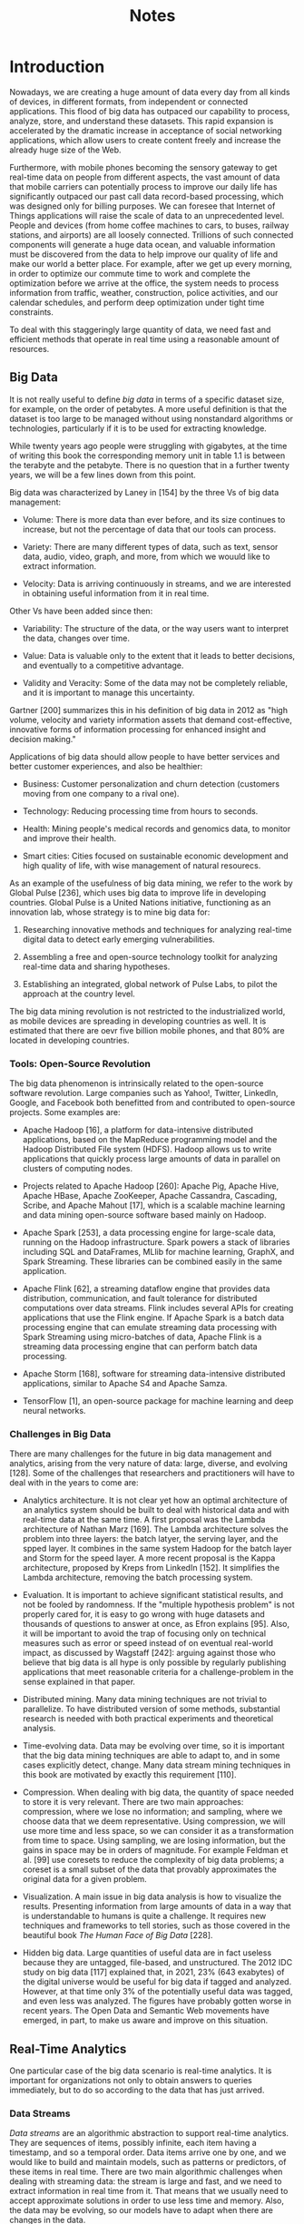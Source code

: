 #+TITLE: Notes

* Introduction

Nowadays, we are creating a huge amount of data every day from all kinds of devices, in different formats, from independent or connected applications.
This flood of big data has outpaced our capability to process, analyze, store, and understand these datasets.
This rapid expansion is accelerated by the dramatic increase in acceptance of social networking applications, which allow users to create content freely and increase the already huge size of the Web.

Furthermore, with mobile phones becoming the sensory gateway to get real-time data on people from different aspects, the vast amount of data that mobile carriers can potentially process to improve our daily life has significantly outpaced our past call data record-based processing, which was designed only for billing purposes.
We can foresee that Internet of Things applications will raise the scale of data to an unprecedented level.
People and devices (from home coffee machines to cars, to buses, railway stations, and airports) are all loosely connected.
Trillions of such connected components will generate a huge data ocean, and valuable information must be discovered from the data to help improve our quality of life and make our world a better place.
For example, after we get up every morning, in order to optimize our commute time to work and complete the optimization before we arrive at the office, the system needs to process information from traffic, weather, construction, police activities, and our calendar schedules, and perform deep optimization under tight time constraints.

To deal with this staggeringly large quantity of data, we need fast and efficient methods that operate in real time using a reasonable amount of resources.

** Big Data

It is not really useful to define /big data/ in terms of a specific dataset size, for example, on the order of petabytes.
A more useful definition is that the dataset is too large to be managed without using nonstandard algorithms or technologies, particularly if it is to be used for extracting knowledge.

While twenty years ago people were struggling with gigabytes, at the time of writing this book the corresponding memory unit in table 1.1 is between the terabyte and the petabyte.
There is no question that in a further twenty years, we will be a few lines down from this point.

Big data was characterized by Laney in [154] by the three Vs of big data management:

- Volume: There is more data than ever before, and its size continues to increase, but not the percentage of data that our tools can process.

- Variety: There are many different types of data, such as text, sensor data, audio, video, graph, and more, from which we wouuld like to extract information.

- Velocity: Data is arriving continuously in streams, and we are interested in obtaining useful information from it in real time.

Other Vs have been added since then:

- Variability: The structure of the data, or the way users want to interpret the data, changes over time.

- Value: Data is valuable only to the extent that it leads to better decisions, and eventually to a competitive advantage.

- Validity and Veracity: Some of the data may not be completely reliable, and it is important to manage this uncertainty.

Gartner [200] summarizes this in his definition of big data in 2012 as "high volume, velocity and variety information assets that demand cost-effective, innovative forms of information processing for enhanced insight and decision making."

Applications of big data should allow people to have better services and better customer experiences, and also be healthier:

- Business: Customer personalization and churn detection (customers moving from one company to a rival one).

- Technology: Reducing processing time from hours to seconds.

- Health: Mining people's medical records and genomics data, to monitor and improve their health.

- Smart cities: Cities focused on sustainable economic development and high quality of life, with wise management of natural resourecs.

As an example of the usefulness of big data mining, we refer to the work by Global Pulse [236], which uses big data to improve life in developing countries.
Global Pulse is a United Nations initiative, functioning as an innovation lab, whose strategy is to mine big data for:

1. Researching innovative methods and techniques for analyzing real-time digital data to detect early emerging vulnerabilities.

2. Assembling a free and open-source technology toolkit for analyzing real-time data and sharing hypotheses.

3. Establishing an integrated, global network of Pulse Labs, to pilot the approach at the country level.

The big data mining revolution is not restricted to the industrialized world, as mobile devices are spreading in developing countries as well.
It is estimated that there are oevr five billion mobile phones, and that 80% are located in developing countries.

*** Tools: Open-Source Revolution

The big data phenomenon is intrinsically related to the open-source software revolution.
Large companies such as Yahoo!, Twitter, LinkedIn, Google, and Facebook both benefitted from and contributed to open-source projects.
Some examples are:

- Apache Hadoop [16], a platform for data-intensive distributed applications, based on the MapReduce programming model and the Hadoop Distributed File system (HDFS).
  Hadoop allows us to write applications that quickly process large amounts of data in parallel on clusters of computing nodes.

- Projects related to Apache Hadoop [260]: Apache Pig, Apache Hive, Apache HBase, Apache ZooKeeper, Apache Cassandra, Cascading, Scribe, and Apache Mahout [17], which is a scalable machine learning and data mining open-source software based mainly on Hadoop.

- Apache Spark [253], a data processing engine for large-scale data, running on the Hadoop infrastructure.
  Spark powers a stack of libraries including SQL and DataFrames, MLlib for machine learning, GraphX, and Spark Streaming.
  These libraries can be combined easily in the same application.

- Apache Flink [62], a streaming dataflow engine that provides data distribution, communication, and fault tolerance for distributed computations over data streams.
  Flink includes several APIs for creating applications that use the Flink engine.
  If Apache Spark is a batch data processing engine that can emulate streaming data processing with Spark Streaming using micro-batches of data, Apache Flink is a streaming data processing engine that can perform batch data processing.

- Apache Storm [168], software for streaming data-intensive distributed applications, similar to Apache S4 and Apache Samza.

- TensorFlow [1], an open-source package for machine learning and deep neural networks.

*** Challenges in Big Data

There are many challenges for the future in big data management and analytics, arising from the very nature of data: large, diverse, and evolving [128].
Some of the challenges that researchers and practitioners will have to deal with in the years to come are:

- Analytics architecture.
  It is not clear yet how an optimal architecture of an analytics system should be built to deal with historical data and with real-time data at the same time.
  A first proposal was the Lambda architecture of Nathan Marz [169].
  The Lambda architecture solves the problem into three layers: the batch latyer, the serving layer, and the spped layer.
  It combines in the same system Hadoop for the batch layer and Storm for the speed layer.
  A more recent proposal is the Kappa architecture, proposed by Kreps from LinkedIn [152].
  It simplifies the Lambda architecture, removing the batch processing system.

- Evaluation.
  It is important to achieve significant statistical results, and not be fooled by randomness.
  If the "multiple hypothesis problem" is not properly cared for, it is easy to go wrong with huge datasets and thousands of questions to answer at once, as Efron explains [95].
  Also, it will be important to avoid the trap of focusing only on technical measures such as error or speed instead of on eventual real-world impact, as discussed by Wagstaff [242]: arguing against those who believe that big data is all hype is only possible by regularly publishing applications that meet reasonable criteria for a challenge-problem in the sense explained in that paper.

- Distributed mining.
  Many data mining techniques are not trivial to parallelize.
  To have distributed version of some methods, substantial research is needed with both practical experiments and theoretical analysis.

- Time-evolving data.
  Data may be evolving over time, so it is important that the big data  mining techniques are able to adapt to, and in some cases explicitly  detect, change.
  Many data stream mining techniques in this book are motivated by exactly this requirement [110].

- Compression.
  When dealing with big data, the quantity of space needed to store it is very relevant.
  There are two main approaches: compression, where we lose no information; and sampling, where we choose data that we deem representative.
  Using compression, we will use more time and less space, so we can consider it as a transformation from time to space.
  Using sampling, we are losing information, but the gains in space may be in orders of magnitude.
  For example Feldman et al. [99] use coresets to reduce the complexity of big data problems; a coreset is a small subset of the data that provably approximates the original data for a given problem.

- Visualization.
  A main issue in big data analysis is how to visualize the results.
  Presenting information from large amounts of data in a way that is understandable to humans is quite a challenge.
  It requires new techniques and frameworks to tell stories, such as those covered in the beautiful book /The Human Face of Big Data/ [228].

- Hidden big data.
  Large quantities of useful data are in fact useless because they are untagged, file-based, and unstructured.
  The 2012 IDC study on big data [117] explained that, in 2021, 23% (643 exabytes) of the digital universe would be useful for big data if tagged and analyzed.
  However, at that time only 3% of the potentially useful data was tagged, and even less was analyzed.
  The figures have probably gotten worse in recent years.
  The Open Data and Semantic Web movements have emerged, in part, to make us aware and improve on this situation.

** Real-Time Analytics

One particular case of the big data scenario is real-time analytics.
It is important for organizations not only to obtain answers to queries immediately, but to do so according to the data that has just arrived.

*** Data Streams

/Data streams/ are an algorithmic abstraction to support real-time analytics.
They are sequences of items, possibly infinite, each item having a timestamp, and so a temporal order.
Data items arrive one by one, and we would like to build and maintain models, such as patterns or predictors, of these items in real time.
There are two main algorithmic challenges when dealing with streaming data: the stream is large and fast, and we need to extract information in real time from it.
That means that we usually need to accept approximate solutions in order to use less time and memory.
Also, the data may be evolving, so our models have to adapt when there are changes in the data.

*** Time and Memory

Accuracy, time, and memory are the three main resource dimensions of the stream mining process: we are interested in methods that obtain the maximum accuracy with minimum time and low total memory.
It is possible, as we will show later, to reduce evaluation to a two-dimensional task, by combining memory and time in a single cost measure.
Note also that, since data arrives at high speed, it cannot be buffered, so time to process one item is as relevant as the total time, which is the one usually considered in conventional data mining.

*** Applications

There are many scenarios of streaming data.
Here we offer a few example areas:

- Sensor data and the Internet of Things: Every day, more sensors are used in industry to monitor processes, and to improve their quality.
  Cities are starting to implement huge networks of sensors to monitor the mobility of people and to check the health of bridges and roads, traffic in cities, people's vital constants, and so on.

- Telecommunication data: Telecommunication companies have large quantities of phone call data.
  Nowadays, mobile calls and mobile phone locations are huge sources of data to be processed, often in real-time.

- Social media: The users of social websites such as Facebook, Twitter, LinkedIn, and Instagram continuously produce data about their interactions and contributions.
  Topic and community discovery and sentiment analysis are but two of the real-time analysis problems that arise.

- Marketing and e-commerce: Sales businesses are collecting in real time large quantities of transactions that can be analyzed for value.
  Detecting fraud in electronic transactions is essential.

- Health care: Hospitals collect large amounts of time-sensitive data when  caring for patients, for example, monitoring patient vital signs such as blood pressure, heart rate, and temperature.
  Telemedicine will also monitor patients when they are home, perhaps including data about their daily activity with separate sensors.
  Also, the system could have results of lab tests, pathology reports, X-rays, and digital imaging.
  Some of this data could be used in real time to provide warnings of changes in patient conditions.

- Epidemics and disasters: Data from streams originating in the Internet can be used to detect epidemics and natural disasters, and can be combined with official statistics from official centers for disease and disaster control and prevention [63].

- Computer security: Computer systems have to be protected from theft and damage to their hardware, software and information, as well as from disruption or misdirection of the services they provide, in particular, insider threat detection [11,229] and intrusion detection [194,195].

- Electricity demand prediction: Providers need to know some time in advance how much power their customers will be requesting.
  The figures change with time of day, time of year, geography, weather, state of the economy, customer habits, and many other factors, making it a complex prediction problem on massive, distributed data.

** What This Book Is About

Among the many aspects of big data, this book focuses on mining and learning from data streams, and therefore on the techniques for performing data analytics on data that arrives in sequence at high speed.
Of the Vs that define big data, the one we address most is therefore Velocity.

* Big Data Stream Mining

** Algorithms

The main algorithms in data stream mining are classification, regression, clustering, and frequent pattern mining.

Suppose we have a stream of items, also called instances or examples, that are continuously arriving.
We are in a classification setting when we need to assign a label from a set of nominal labels to each item, as a function of the other featuers of the item.
A classifier can be trained as long as the correct label for (many of) the examples is available at a later time.
An example of classification is to label incoming email messages as spam or not spam.
Regression is a prediction task similar to classification, with the difference that the label to predict is a numerical value instead of a nominal one.
An example of regression is predicting the value of a stock in the stock market tomorrow.

Classification and regression need a set of properly labeled examples to learn a model, so that the can use this model to predict the labels of unseen examples.
They are the main examples of /supervised/ learning tasks.
When examples are not labeled, one interesting task is to group them in homogeneous clusters.
Clustering is used, for example, to obtain user profiles in a website.
It is an example of an /unsupervised/ learning task.

Frequent pattern mining looks for the most relevant patterns within the example.
For instance, in a sales supermarket dataset, it is possible to know what items are bought together and obtain association rules, as for example: /Most times customers buy cheese, they also buy wine./

The most significant requirements for a streaming mining algorithm are the same for predictors, clusterers, and frequent pattern miners:

Requirement 1: Process an instance at a time, and inspect it (at most) once.

Requirement 2: Use a limited amount of time to process each instance.

Requirement 3: Use a limited amount of memory.

Requirement 4: Be ready to give an answer (prediction, clustering, patterns) at any time.

Requirement 5: Adapt to temporal changes.

** Classification

Generally speaking, a stream mining classifier is ready to do either one of the following at any moment:

1. Receive an unlabeled example and make a prediction for it on the basis of its current model.

2. Receive the label for an example seen in the past, and use it for adjusting the model, that is, for training.

*** Classifier Evaluation in Data Streams

Given this cycle, it is reasonable to ask: How do we evaluate the performance of a classification algorithm?
In traditional batch learning, evaluation is typically performed by randomly splitting the data into training and testing sets (holdout); if data is limited, cross-validation (creating several models and averaging results across several random partitions in training and test data) is preferred.

In the stream setting, (effectively) unlimited data tends to make cross-validation too expensive computationally, and less necessary anyway.
But it poses new challenges.
The main one is to build an accurate picture of accuracy over time.
One solution involves taking snapshots at different times during the induction of a model to see how the model accuracy varies.
Two main approaches arise:

- *Holdout:*
  This is measuring performance on a single holdout partitition.
  It is most useful when the division between train and test sets has been predefined, so that results from different studies can be directly compared.
  However, holdout only gives an accurate estimation of the current accuracy of a classifier if the holdout set is similar to the current data, which may be hard to guarantee in practice.

- *Interleaved test-then-train or prequential:*
  Each individual example is used to test the model before it is used for training, and from this the accuracy can be incrementally updated.
  When the evaluation is intentionally performed in this order, the model is always being tested on instances it has not seen.
  This scheme has the advantage that no holdout set is needed for testing, making maximum use of the available data.
  It also ensures a smooth plot of accuracy over time, as each individual example will become less and less significant to the overall average.
  In test-then-train evaluation, all examples seen so far are taken into account to compute accuracy, while in prequential, only those in a sliding window of the most recent ones are.

** Regression

As in classification, the goal in a regression task is to learn a model that predicts the value of a label attribute for instances where the label is not (yet) known.
However, here the label is a real value, and not one of a discrete set of values.
Predicting the label exactly is irrealistic, so the goal is to be close to the correct values under some measure, such as average squared distance.

** Clustering

Clustering is useful when we have unlabeled instances and we want to find homogeneous groups or clusters in them, according to their similarities or affinities.
The main difference from classification is that the groups are unknown before the learning process, and we do not know whether they are the "correct" ones after it.
This is why it is a case of so-called /unsupervised/ learning.
Uses of clustering include segmentation of customers in marketing and finding communities in social networks.

Streaming methods for clustering typically have two levels, an online one and an offline one.
At the online level, a set of microclusters is computed and updated from the stream efficiently; in the offline phase, a classical batch clustering method such as /k/-means is performed on the microclusters.
The online level only performs one pass over the data; the offline phase performs several passes, but not over all the data, only over the set of microclusters, which is usually a pretty small set of controllable size.
The offline level can be invoked once, when (if) the stream ends, or periodically as the stream flows to update the set of clusters.

** Frequent Pattern Mining

The problem is as follows: given a source of data (a batch dataset or a stream) that contains patterns, a threshold σ, find all the patterns that appear as a subpattern in a fraction σ of the patterns in the dataset.
For example, if our source of data is a stream of supermarket purchases, and σ = 10%, we would call {cheese,wine} frequent if at least 10% of the purchases contain at least cheese /and/ wine, and perhaps other products.
For graphs, a triangle could be a graph pattern, and if we have a database of graphs, this pattern would be frequent if at least a fraction σ of the graphs contain at least one triangle.

* Streams and Sketches

Streams can be seen as read-once sequences of data.
Algorithms on streams must work under what we call the /data stream axioms/, already stated in chapter 2:

1. Only one pass is allowed on the stream, each stream item can be observed only once.

2. The processing time per item must be low.

3. Memory use must be low as well, certainly sublinear in the length of the stream; this implies that only a few stream items can be explicitly stored.

4. The algorithm must be able to provide answers at any time.

5. Streams evolve over time, that is, they are nonstationary data sources.

Many solutions to streaming problems use the notion of a stream /sketch/ or /summary/.
A sketch is a data structure plus accompanying algorithms that read a stream and store sufficient information to be able to answer one or more predefined queries about the stream.
We will view sketches as building blocks for higher-level learning and mining algorithms on streams.
In this light, the requirement to use little memory is particularly pressing, because the mining algorithm will often create not a single sketch, but many, for keeping track of many different statistics on the data simultaneously.

** Setting: Approximation Algorithms

We first fix some notation used throughout the rest of the book.
We use E[X] and Var(X) to denote the expected value and the variance, respectively, of random variable X.

We define a /sketching/ algorithm by giving three operations: an /Init(...)/ operation that initializes the data structure, possibly with some parameteres such as the desired approximation or the amount of memory to be used; an /Update(item)/ operation that will be applied to every item on the stream; and a /Query(...)/ operation that returns the current value of a function of interest on the stream read so far (and may or may not have parameters).

* Dealing with Change

** Notion of Change in Streams

Let us first discuss the notion of change in streams with respect to notions in other paradigms, as well as some nuances that appear when carefully defining change over time.

First, nonstationary distributions of data may also appear in batch data analysis.
In streaming, we cannot explicitly store all past data to detect or quantify change, and certainly we cannot use data from the future to make decisions in the present.

Second, there is some similarity to the vast field of time series analysis, where data also consists of a sequence (or a set of sequences) of timestamped item.
In time series analysis, however, the analysis process is often assumed to be offline, with batch data, and without the requirements for low memory and low processing time per item inherent to streams.

Third, the notion of change used in data streaming is different from (or a particular case of) the more general notion of a "dataset shift" described in [182].
Dataset shift occurs whenever training and testing datasets come from different distributions.

Change managment strategies can be roughly grouped into three families, or a combination thereof.
They can use adaptive estimators for relevant statistics, and then an algorithm that maintains a model in synchrony with these statistics.
Or they can create models that are adapted or rebuilt when a change has occurred.
Or they can be ensemble methods, which keep dynamic populations of models.
We describe all three approaches in detail next.

The first strategy relies on the fact that many model builders work by monitoring a set of statistics from the stream and then combining them into a model.
These statistics may be counts, absolute or conditional probabilities, correlations between attributes, or frequencies of certain patterns, among others.
Examples of such algorithms are Naive Bayes, which keeps counts of co-occurences of attribute values and class values, and the perceptron algorithm, which updates weights taking into account agreement between attributes and the outcome to be predicted.
This strategy works by having a dynamic estimator for each relevant statistic in a way that reflects its current value, and letting the model builder feed on those estimators.
The architecture is presented in Figure 5.1.

*** Estimators

An /estimator algorithm/ estimates one or several statistics on the input data, which may change over time.
We concentrate on the case in which such a statistic is (or may be rewritten as) an expected value of the current distribution of the data, which therefore could be approximated by the average of a sample of such a distribution.
Part of the problem is that, with the possibility of drift, it is difficult to be sure which past elements of the stream are still reliable as samples of the current distribution, and which are outdated.

** Change detection

- Mean time between false alarmas, MTFA:
  Measures how often we get false alarms when there is no change.
  The false alarm rate (FAR) is defined as 1/MTFA.

- Mean time to detection, MTD(θ):
  Measures the capacity of the learning system to detect and react to change when it occurs.

- Missed detection rate, MDR(θ):
  Measures the probability of not generating an alarm when there has been change.

- Average run length, ARL(θ):
  This measure, which generalizes MTFA and MTD, indicates how long we have to wait before detecting a change after it occurs.
  We have MTFA = ARL(0) and, for θ > 0, MTD(θ) = ARL(θ).

*** The CUSUM and Page-Hinkley Tests

The cumulative sum (CUSUM) test [191] is designed to give an alarm when the mean of the input data significantly deviates from its previous value.

In its simplest form, the CUSUM test is as follows: given a sequence of observations \({x_t}_t\), define \(z_t = (x_t - \mu) / \sigma\), where \(\mu\) is the expected value of the \(x_t\) and \(\sigma\) is their standard deviation in "normal" conditions; if \(\mu\) and \(\sigma\) are not known a priori, they are estimated from the sequence itself.

CUSUM is memorylses and uses constant processing time per item.
How its behavior depends on the parameters \(k\) and \(h\) is difficult to analyze exactly [27].
